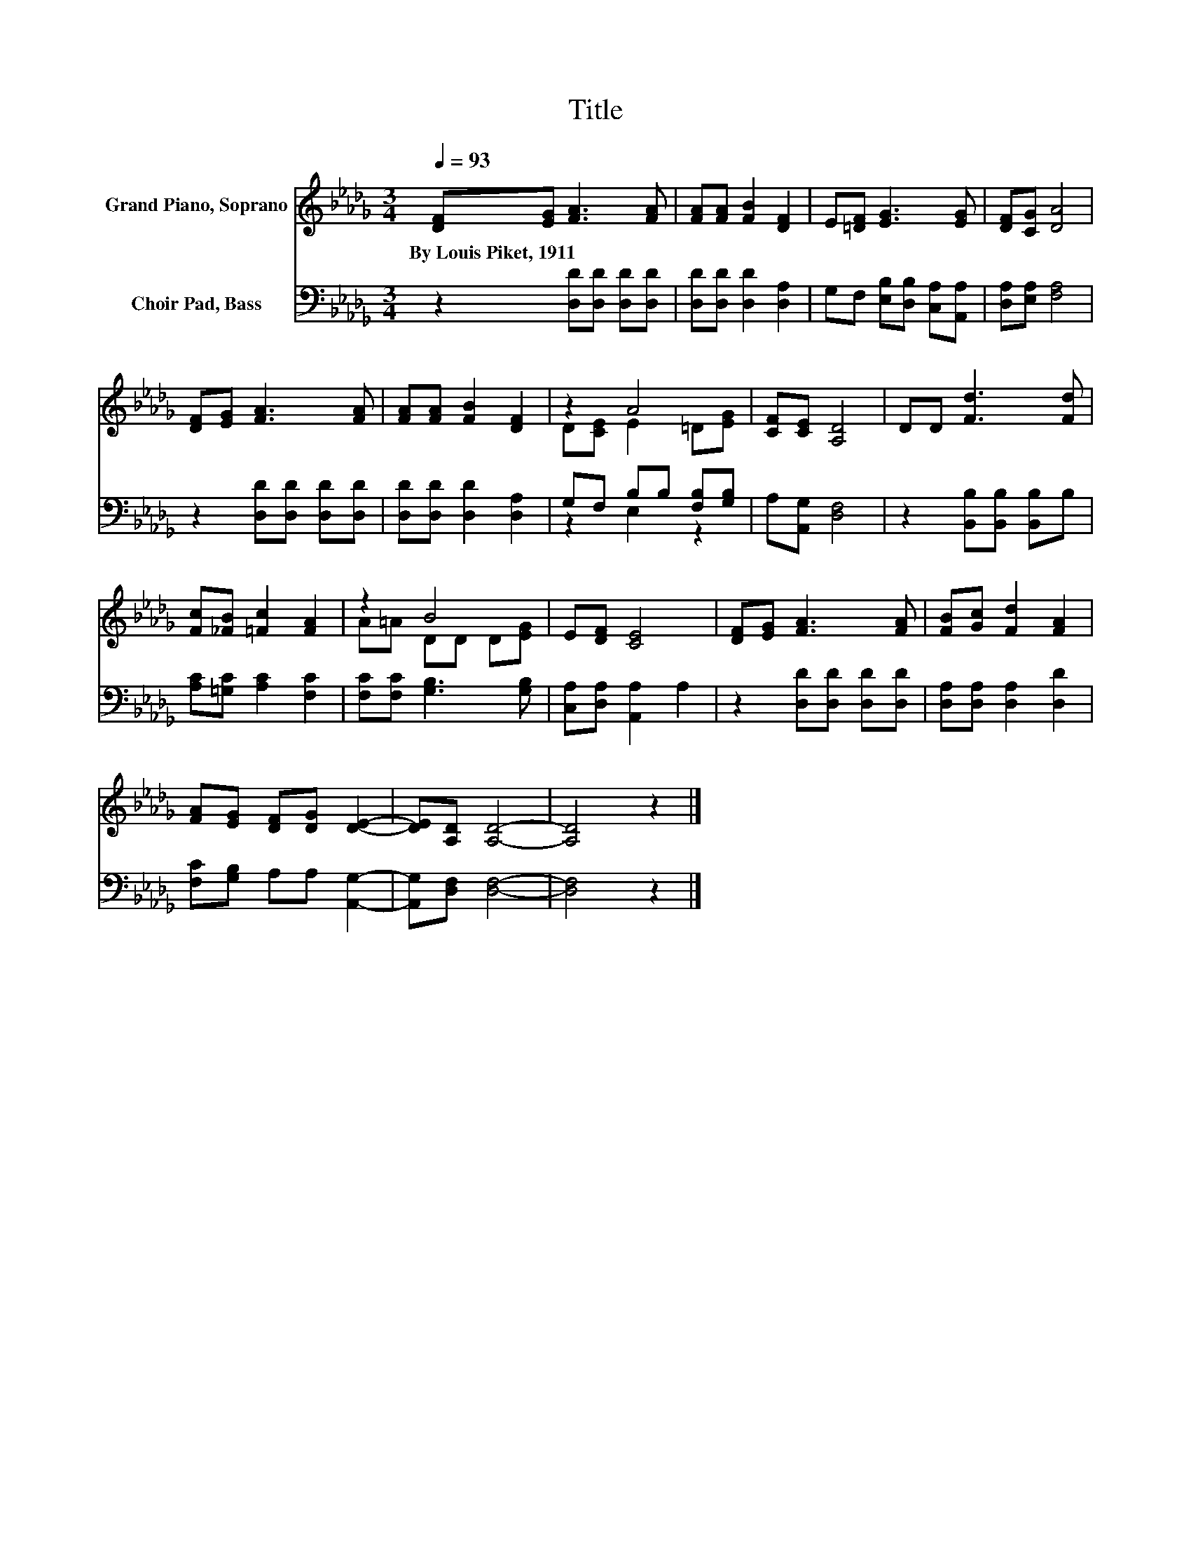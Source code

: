 X:1
T:Title
%%score ( 1 2 ) ( 3 4 )
L:1/8
Q:1/4=93
M:3/4
K:Db
V:1 treble nm="Grand Piano, Soprano"
V:2 treble 
V:3 bass nm="Choir Pad, Bass"
V:4 bass 
V:1
 [DF][EG] [FA]3 [FA] | [FA][FA] [FB]2 [DF]2 | E[=DF] [EG]3 [EG] | [DF][CG] [DA]4 | %4
w: By~Louis~Piket,~1911 * * *||||
 [DF][EG] [FA]3 [FA] | [FA][FA] [FB]2 [DF]2 | z2 A4 | [CF][CE] [A,D]4 | DD [Fd]3 [Fd] | %9
w: |||||
 [Fc][_FB] [=Fc]2 [FA]2 | z2 B4 | E[DF] [CE]4 | [DF][EG] [FA]3 [FA] | [FB][Gc] [Fd]2 [FA]2 | %14
w: |||||
 [FA][EG] [DF][DG] [DE]2- | [DE][A,D] [A,D]4- | [A,D]4 z2 |] %17
w: |||
V:2
 x6 | x6 | x6 | x6 | x6 | x6 | D[CE] E2 =D[EG] | x6 | x6 | x6 | A=A DD D[EG] | x6 | x6 | x6 | x6 | %15
 x6 | x6 |] %17
V:3
 z2 [D,D][D,D] [D,D][D,D] | [D,D][D,D] [D,D]2 [D,A,]2 | G,F, [E,B,][D,B,] [C,A,][A,,A,] | %3
 [D,A,][E,A,] [F,A,]4 | z2 [D,D][D,D] [D,D][D,D] | [D,D][D,D] [D,D]2 [D,A,]2 | %6
 G,F, B,B, [F,B,][G,B,] | A,[A,,G,] [D,F,]4 | z2 [B,,B,][B,,B,] [B,,B,]B, | %9
 [A,C][=G,C] [A,C]2 [F,C]2 | [F,C][F,C] [G,B,]3 [G,B,] | [C,A,][D,A,] [A,,A,]2 A,2 | %12
 z2 [D,D][D,D] [D,D][D,D] | [D,A,][D,A,] [D,A,]2 [D,D]2 | [F,C][G,B,] A,A, [A,,G,]2- | %15
 [A,,G,][D,F,] [D,F,]4- | [D,F,]4 z2 |] %17
V:4
 x6 | x6 | x6 | x6 | x6 | x6 | z2 E,2 z2 | x6 | x6 | x6 | x6 | x6 | x6 | x6 | x6 | x6 | x6 |] %17

